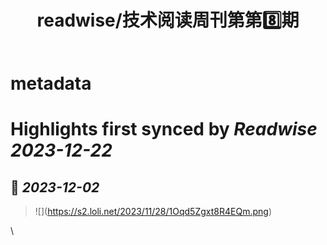 :PROPERTIES:
:title: readwise/技术阅读周刊第第8️⃣期
:END:


* metadata
:PROPERTIES:
:author: [[crossoverJie's Blog]]
:full-title: "技术阅读周刊第第8️⃣期"
:category: [[articles]]
:url: http://crossoverjie.top/2023/12/01/ob/newsletter/Newsletter08-20231201/
:image-url: https://s2.loli.net/2023/12/01/AXc16Ty8hoUw3sC.png
:END:

* Highlights first synced by [[Readwise]] [[2023-12-22]]
** 📌 [[2023-12-02]]
#+BEGIN_QUOTE
![](https://s2.loli.net/2023/11/28/1Oqd5Zgxt8R4EQm.png) 
#+END_QUOTE\